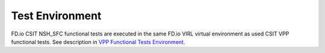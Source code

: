Test Environment
================

FD.io CSIT NSH_SFC functional tests are executed in the same FD.io VIRL
virtual environment as used CSIT VPP functional tests. See description
in `VPP Functional Tests Environment
<../vpp_functional_tests/test_environment.html>`_.
